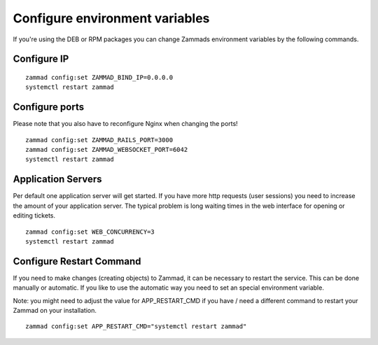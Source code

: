 Configure environment variables
*******************************

If you're using the DEB or RPM packages you can change Zammads environment variables by the following commands.

Configure IP
============

::

 zammad config:set ZAMMAD_BIND_IP=0.0.0.0
 systemctl restart zammad


Configure ports
===============

Please note that you also have to reconfigure Nginx when changing the ports!

::

 zammad config:set ZAMMAD_RAILS_PORT=3000
 zammad config:set ZAMMAD_WEBSOCKET_PORT=6042
 systemctl restart zammad

Application Servers
===================

Per default one application server will get started. If you have more http requests (user sessions) you need to increase the amount of your application server. The typical problem is long waiting times in the web interface for opening or editing tickets. 

::

 zammad config:set WEB_CONCURRENCY=3
 systemctl restart zammad

Configure Restart Command
=========================
If you need to make changes (creating objects) to Zammad, it can be necessary to restart the service. 
This can be done manually or automatic. If you like to use the automatic way you need to set an special environment variable.

Note: you might need to adjust the value for APP_RESTART_CMD if you have / need a different command to restart your Zammad on your installation.

::

 zammad config:set APP_RESTART_CMD="systemctl restart zammad"




